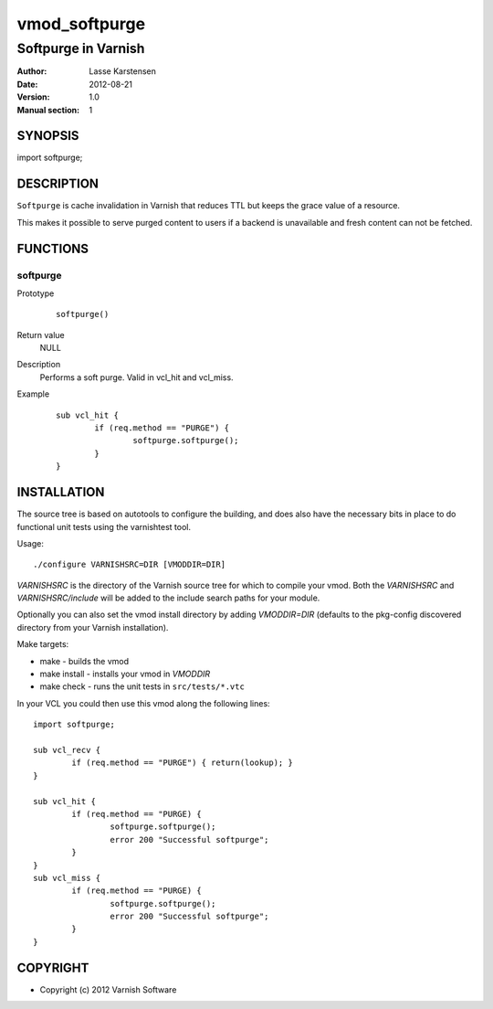 ==============
vmod_softpurge
==============

----------------------
Softpurge in Varnish
----------------------

:Author: Lasse Karstensen
:Date: 2012-08-21
:Version: 1.0
:Manual section: 1

SYNOPSIS
========

import softpurge;

DESCRIPTION
===========

``Softpurge`` is cache invalidation in Varnish that reduces TTL but keeps the grace
value of a resource.

This makes it possible to serve purged content to users if
a backend is unavailable and fresh content can not be fetched.


FUNCTIONS
=========

softpurge
---------

Prototype
        ::

                softpurge()
Return value
	NULL

Description
	Performs a soft purge. Valid in vcl_hit and vcl_miss.

Example
        ::

                sub vcl_hit {
			if (req.method == "PURGE") {
				softpurge.softpurge();
			}
		}

INSTALLATION
============

The source tree is based on autotools to configure the building, and
does also have the necessary bits in place to do functional unit tests
using the varnishtest tool.

Usage::

 ./configure VARNISHSRC=DIR [VMODDIR=DIR]

`VARNISHSRC` is the directory of the Varnish source tree for which to
compile your vmod. Both the `VARNISHSRC` and `VARNISHSRC/include`
will be added to the include search paths for your module.

Optionally you can also set the vmod install directory by adding
`VMODDIR=DIR` (defaults to the pkg-config discovered directory from your
Varnish installation).

Make targets:

* make - builds the vmod
* make install - installs your vmod in `VMODDIR`
* make check - runs the unit tests in ``src/tests/*.vtc``


In your VCL you could then use this vmod along the following lines::

        import softpurge;

        sub vcl_recv {
		if (req.method == "PURGE") { return(lookup); }
	}

        sub vcl_hit {
                if (req.method == "PURGE) {
			softpurge.softpurge();
			error 200 "Successful softpurge";
		}
        }
        sub vcl_miss {
                if (req.method == "PURGE) {
			softpurge.softpurge();
			error 200 "Successful softpurge";
		}
        }

COPYRIGHT
=========

* Copyright (c) 2012 Varnish Software
